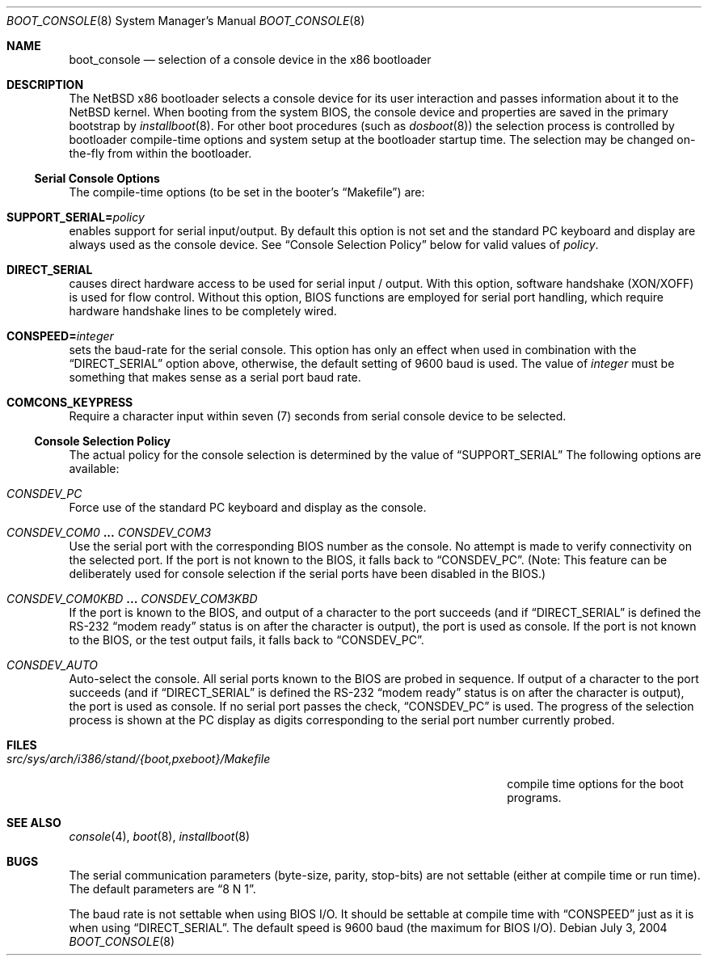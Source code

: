 .\"	$NetBSD: boot_console.8,v 1.1.4.2 2014/05/22 11:37:52 yamt Exp $
.\"
.\" Copyright (c) 1997
.\" 	Matthias Drochner.  All rights reserved.
.\"
.\" Redistribution and use in source and binary forms, with or without
.\" modification, are permitted provided that the following conditions
.\" are met:
.\" 1. Redistributions of source code must retain the above copyright
.\"    notice, this list of conditions and the following disclaimer.
.\" 2. Redistributions in binary form must reproduce the above copyright
.\"    notice, this list of conditions and the following disclaimer in the
.\"    documentation and/or other materials provided with the distribution.
.\"
.\" THIS SOFTWARE IS PROVIDED BY THE AUTHOR AND CONTRIBUTORS ``AS IS'' AND
.\" ANY EXPRESS OR IMPLIED WARRANTIES, INCLUDING, BUT NOT LIMITED TO, THE
.\" IMPLIED WARRANTIES OF MERCHANTABILITY AND FITNESS FOR A PARTICULAR PURPOSE
.\" ARE DISCLAIMED.  IN NO EVENT SHALL THE AUTHOR OR CONTRIBUTORS BE LIABLE
.\" FOR ANY DIRECT, INDIRECT, INCIDENTAL, SPECIAL, EXEMPLARY, OR CONSEQUENTIAL
.\" DAMAGES (INCLUDING, BUT NOT LIMITED TO, PROCUREMENT OF SUBSTITUTE GOODS
.\" OR SERVICES; LOSS OF USE, DATA, OR PROFITS; OR BUSINESS INTERRUPTION)
.\" HOWEVER CAUSED AND ON ANY THEORY OF LIABILITY, WHETHER IN CONTRACT, STRICT
.\" LIABILITY, OR TORT (INCLUDING NEGLIGENCE OR OTHERWISE) ARISING IN ANY WAY
.\" OUT OF THE USE OF THIS SOFTWARE, EVEN IF ADVISED OF THE POSSIBILITY OF
.\" SUCH DAMAGE.
.\"
.Dd July 3, 2004
.Dt BOOT_CONSOLE 8 x86
.Os
.Sh NAME
.Nm boot_console
.Nd selection of a console device in the x86 bootloader
.\"
.Sh DESCRIPTION
The
.Nx
x86 bootloader selects a console device for its user interaction and
passes information about it to the
.Nx
kernel.
When booting from the system BIOS, the console device and properties
are saved in the primary bootstrap by
.Xr installboot 8 .
For other boot procedures (such as
.Xr dosboot 8 )
the selection process is controlled by bootloader compile-time
options and system setup at the bootloader startup time.
The selection may be changed on-the-fly from within the bootloader.
.\"
.Ss Serial Console Options
The compile-time options (to be set in the booter's
.Dq Makefile )
are:
.Bl -ohang
.It Sy SUPPORT_SERIAL= Ns Fa policy
enables support for serial input/output.
By default this option is
not set and the standard PC keyboard and display are always used as the
console device.
See
.Sx Console Selection Policy
below for valid values of
.Fa policy .
.It Sy DIRECT_SERIAL
causes direct hardware access to be used for serial input / output.
With this option, software handshake (XON/XOFF) is used for flow
control.
Without this option, BIOS functions are employed for serial
port handling, which require hardware handshake lines to be completely
wired.
.It Sy CONSPEED= Ns Fa integer
sets the baud-rate for the serial console.
This option has only an effect when used in combination with the
.Dq Dv DIRECT_SERIAL
option above, otherwise, the default setting of 9600 baud is used.
The value of
.Fa integer
must be something that makes sense as a serial port baud rate.
.It Sy COMCONS_KEYPRESS
Require a character input within seven (7) seconds from serial console
device to be selected.
.El
.\"
.Ss Console Selection Policy
The actual policy for the console selection is determined by the value
of
.Dq Dv SUPPORT_SERIAL
The following options are available:
.Bl -ohang
.It Em CONSDEV_PC
Force use of the standard PC keyboard and display as the console.
.It Em CONSDEV_COM0 Li ... Em CONSDEV_COM3
Use the serial port with the corresponding BIOS number as the console.
No attempt is made to verify connectivity on the selected port.
If the port is not known to the BIOS, it falls back to
.Dq Dv CONSDEV_PC .
(Note: This feature can be deliberately used for console selection if
the serial ports have been disabled in the BIOS.)
.It Em CONSDEV_COM0KBD Li ... Em CONSDEV_COM3KBD
If the port is known to the BIOS, and output of a character to the port
succeeds (and if
.Dq Dv DIRECT_SERIAL
is defined the RS-232
.Dq "modem ready"
status is on after the character is output), the port is used as
console.
If the port is not known to the BIOS, or the test output fails, it falls back
to
.Dq Dv CONSDEV_PC .
.It Em CONSDEV_AUTO
Auto-select the console.
All serial ports known to the BIOS are probed in sequence.
If output of a character to the port succeeds (and if
.Dq Dv DIRECT_SERIAL
is defined the RS-232
.Dq "modem ready"
status is on after the character is output), the port is used as console.
If no serial port passes the check,
.Dq Dv CONSDEV_PC
is used.
The progress of the selection process is shown at the PC display as
digits corresponding to the serial port number currently probed.
.El
.\"
.Sh FILES
.Bl -tag -width src/sys/arch/i386/stand/{boot,pxeboot}/Makefile
.It Pa src/sys/arch/i386/stand/{boot,pxeboot}/Makefile
compile time options for the boot programs.
.El
.\"
.Sh SEE ALSO
.Xr console 4 ,
.Xr boot 8 ,
.Xr installboot 8
.\"
.Sh BUGS
The serial communication parameters (byte-size, parity, stop-bits) are
not settable (either at compile time or run time).
The default parameters are
.Dq "8 N 1" .
.Pp
The baud rate is not settable when using BIOS I/O.
It should be settable at compile time with
.Dq Dv CONSPEED
just as it is when using
.Dq Dv DIRECT_SERIAL .
The default speed is 9600 baud (the maximum for BIOS I/O).
